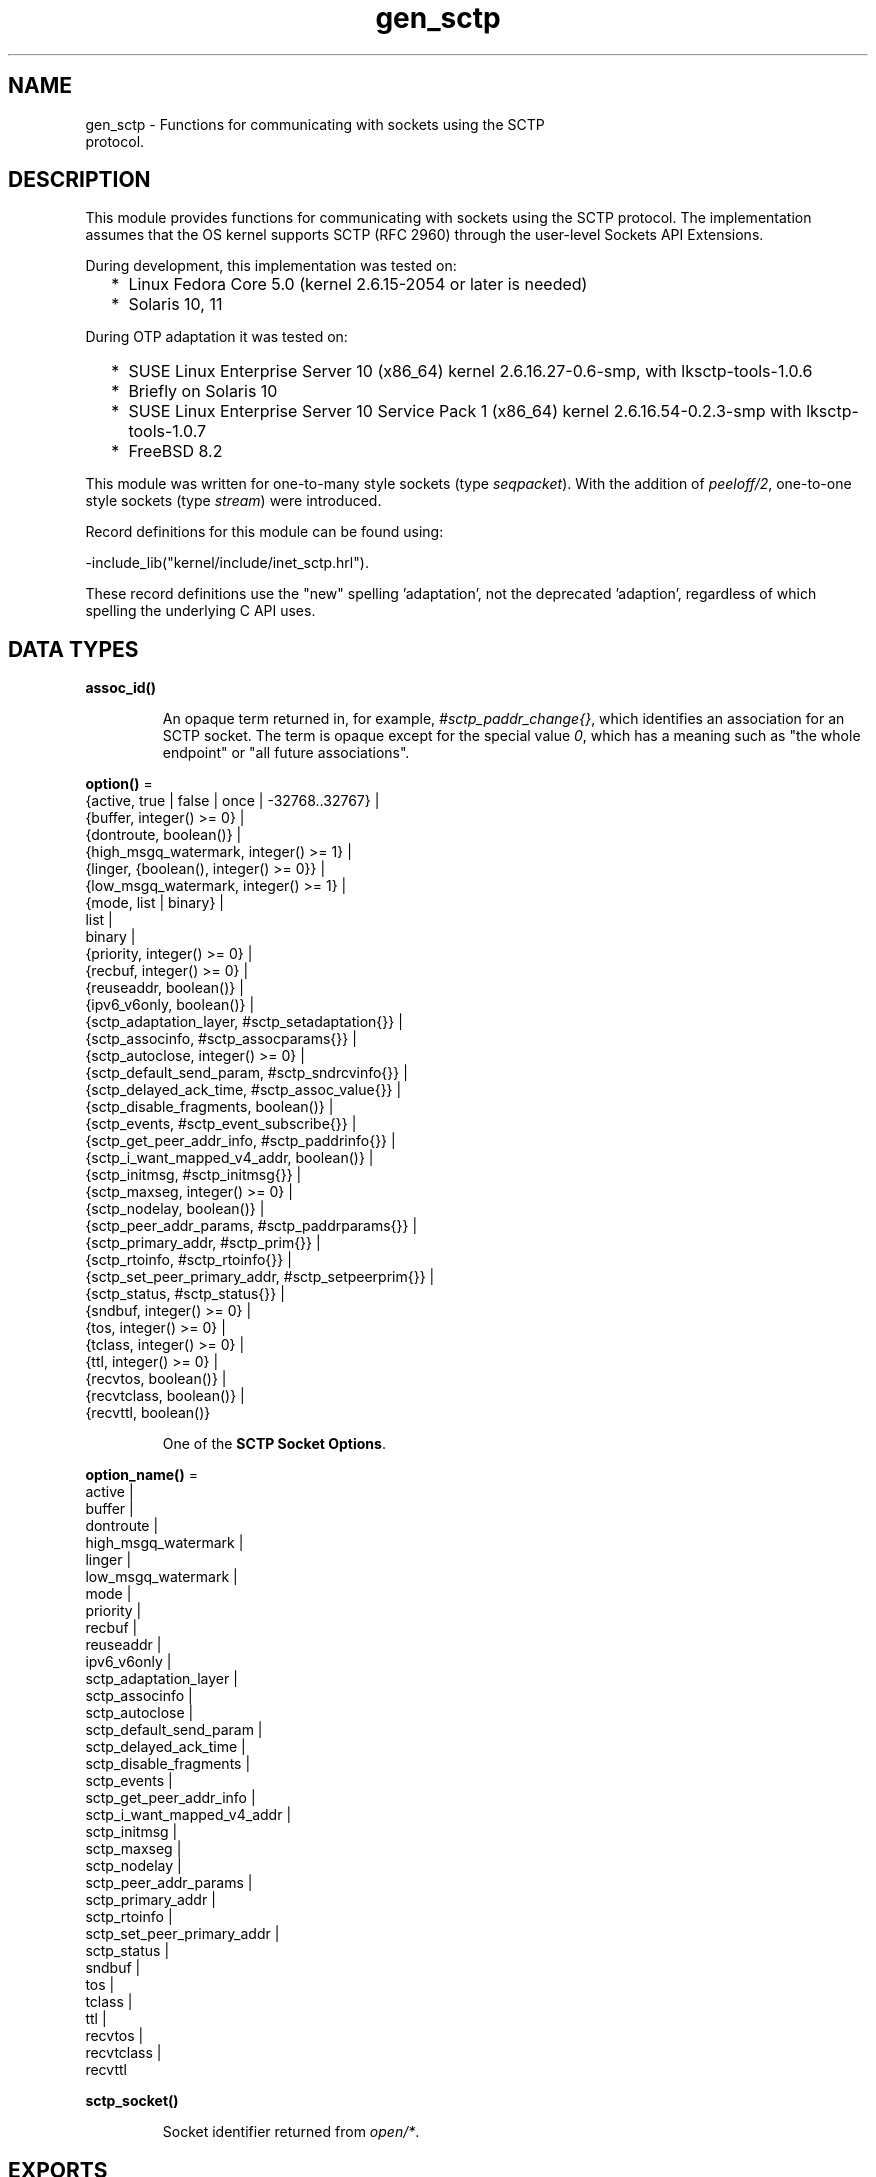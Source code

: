 .TH gen_sctp 3 "kernel 6.1" "Ericsson AB" "Erlang Module Definition"
.SH NAME
gen_sctp \- Functions for communicating with sockets using the SCTP
    protocol.
.SH DESCRIPTION
.LP
This module provides functions for communicating with sockets using the SCTP protocol\&. The implementation assumes that the OS kernel supports SCTP (RFC 2960) through the user-level Sockets API Extensions\&.
.LP
During development, this implementation was tested on:
.RS 2
.TP 2
*
Linux Fedora Core 5\&.0 (kernel 2\&.6\&.15-2054 or later is needed)
.LP
.TP 2
*
Solaris 10, 11
.LP
.RE

.LP
During OTP adaptation it was tested on:
.RS 2
.TP 2
*
SUSE Linux Enterprise Server 10 (x86_64) kernel 2\&.6\&.16\&.27-0\&.6-smp, with lksctp-tools-1\&.0\&.6
.LP
.TP 2
*
Briefly on Solaris 10
.LP
.TP 2
*
SUSE Linux Enterprise Server 10 Service Pack 1 (x86_64) kernel 2\&.6\&.16\&.54-0\&.2\&.3-smp with lksctp-tools-1\&.0\&.7
.LP
.TP 2
*
FreeBSD 8\&.2
.LP
.RE

.LP
This module was written for one-to-many style sockets (type \fIseqpacket\fR\&)\&. With the addition of \fB\fIpeeloff/2\fR\&\fR\&, one-to-one style sockets (type \fIstream\fR\&) were introduced\&.
.LP
Record definitions for this module can be found using:
.LP
.nf

-include_lib("kernel/include/inet_sctp.hrl").
.fi
.LP
These record definitions use the "new" spelling \&'adaptation\&', not the deprecated \&'adaption\&', regardless of which spelling the underlying C API uses\&.
.SH DATA TYPES
.nf

.B
assoc_id()
.br
.fi
.RS
.LP
An opaque term returned in, for example, \fI#sctp_paddr_change{}\fR\&, which identifies an association for an SCTP socket\&. The term is opaque except for the special value \fI0\fR\&, which has a meaning such as "the whole endpoint" or "all future associations"\&.
.RE
.nf

\fBoption()\fR\& = 
.br
    {active, true | false | once | -32768\&.\&.32767} |
.br
    {buffer, integer() >= 0} |
.br
    {dontroute, boolean()} |
.br
    {high_msgq_watermark, integer() >= 1} |
.br
    {linger, {boolean(), integer() >= 0}} |
.br
    {low_msgq_watermark, integer() >= 1} |
.br
    {mode, list | binary} |
.br
    list |
.br
    binary |
.br
    {priority, integer() >= 0} |
.br
    {recbuf, integer() >= 0} |
.br
    {reuseaddr, boolean()} |
.br
    {ipv6_v6only, boolean()} |
.br
    {sctp_adaptation_layer, #sctp_setadaptation{}} |
.br
    {sctp_associnfo, #sctp_assocparams{}} |
.br
    {sctp_autoclose, integer() >= 0} |
.br
    {sctp_default_send_param, #sctp_sndrcvinfo{}} |
.br
    {sctp_delayed_ack_time, #sctp_assoc_value{}} |
.br
    {sctp_disable_fragments, boolean()} |
.br
    {sctp_events, #sctp_event_subscribe{}} |
.br
    {sctp_get_peer_addr_info, #sctp_paddrinfo{}} |
.br
    {sctp_i_want_mapped_v4_addr, boolean()} |
.br
    {sctp_initmsg, #sctp_initmsg{}} |
.br
    {sctp_maxseg, integer() >= 0} |
.br
    {sctp_nodelay, boolean()} |
.br
    {sctp_peer_addr_params, #sctp_paddrparams{}} |
.br
    {sctp_primary_addr, #sctp_prim{}} |
.br
    {sctp_rtoinfo, #sctp_rtoinfo{}} |
.br
    {sctp_set_peer_primary_addr, #sctp_setpeerprim{}} |
.br
    {sctp_status, #sctp_status{}} |
.br
    {sndbuf, integer() >= 0} |
.br
    {tos, integer() >= 0} |
.br
    {tclass, integer() >= 0} |
.br
    {ttl, integer() >= 0} |
.br
    {recvtos, boolean()} |
.br
    {recvtclass, boolean()} |
.br
    {recvttl, boolean()}
.br
.fi
.RS
.LP
One of the \fBSCTP Socket Options\fR\&\&.
.RE
.nf

\fBoption_name()\fR\& = 
.br
    active |
.br
    buffer |
.br
    dontroute |
.br
    high_msgq_watermark |
.br
    linger |
.br
    low_msgq_watermark |
.br
    mode |
.br
    priority |
.br
    recbuf |
.br
    reuseaddr |
.br
    ipv6_v6only |
.br
    sctp_adaptation_layer |
.br
    sctp_associnfo |
.br
    sctp_autoclose |
.br
    sctp_default_send_param |
.br
    sctp_delayed_ack_time |
.br
    sctp_disable_fragments |
.br
    sctp_events |
.br
    sctp_get_peer_addr_info |
.br
    sctp_i_want_mapped_v4_addr |
.br
    sctp_initmsg |
.br
    sctp_maxseg |
.br
    sctp_nodelay |
.br
    sctp_peer_addr_params |
.br
    sctp_primary_addr |
.br
    sctp_rtoinfo |
.br
    sctp_set_peer_primary_addr |
.br
    sctp_status |
.br
    sndbuf |
.br
    tos |
.br
    tclass |
.br
    ttl |
.br
    recvtos |
.br
    recvtclass |
.br
    recvttl
.br
.fi
.nf

.B
sctp_socket()
.br
.fi
.RS
.LP
Socket identifier returned from \fB\fIopen/*\fR\&\fR\&\&.
.RE
.SH EXPORTS
.LP
.nf

.B
abort(Socket, Assoc) -> ok | {error, inet:posix()}
.br
.fi
.br
.RS
.LP
Types:

.RS 3
Socket = \fBsctp_socket()\fR\&
.br
Assoc = #sctp_assoc_change{}
.br
.RE
.RE
.RS
.LP
Abnormally terminates the association specified by \fIAssoc\fR\&, without flushing of unsent data\&. The socket itself remains open\&. Other associations opened on this socket are still valid, and the socket can be used in new associations\&.
.RE
.LP
.nf

.B
close(Socket) -> ok | {error, inet:posix()}
.br
.fi
.br
.RS
.LP
Types:

.RS 3
Socket = \fBsctp_socket()\fR\&
.br
.RE
.RE
.RS
.LP
Closes the socket and all associations on it\&. The unsent data is flushed as in \fB\fIeof/2\fR\&\fR\&\&. The \fIclose/1\fR\& call is blocking or otherwise depending of the value of the \fB\fIlinger\fR\&\fR\& socket \fBoption\fR\&\&. If \fIclose\fR\& does not linger or linger time-out expires, the call returns and the data is flushed in the background\&.
.RE
.LP
.nf

.B
connect(Socket, Addr, Port, Opts) ->
.B
           {ok, Assoc} | {error, inet:posix()}
.br
.fi
.br
.RS
.LP
Types:

.RS 3
Socket = \fBsctp_socket()\fR\&
.br
Addr = \fBinet:ip_address()\fR\& | \fBinet:hostname()\fR\&
.br
Port = \fBinet:port_number()\fR\&
.br
Opts = [Opt :: \fBoption()\fR\&]
.br
Assoc = #sctp_assoc_change{}
.br
.RE
.RE
.RS
.LP
Same as \fIconnect(Socket, Addr, Port, Opts, infinity)\fR\&\&.
.RE
.LP
.nf

.B
connect(Socket, Addr, Port, Opts, Timeout) ->
.B
           {ok, Assoc} | {error, inet:posix()}
.br
.fi
.br
.RS
.LP
Types:

.RS 3
Socket = \fBsctp_socket()\fR\&
.br
Addr = \fBinet:ip_address()\fR\& | \fBinet:hostname()\fR\&
.br
Port = \fBinet:port_number()\fR\&
.br
Opts = [Opt :: \fBoption()\fR\&]
.br
Timeout = timeout()
.br
Assoc = #sctp_assoc_change{}
.br
.RE
.RE
.RS
.LP
Establishes a new association for socket \fISocket\fR\&, with the peer (SCTP server socket) specified by \fIAddr\fR\& and \fIPort\fR\&\&. \fITimeout\fR\&, is expressed in milliseconds\&. A socket can be associated with multiple peers\&.
.LP

.RS -4
.B
Warning:
.RE
Using a value of \fITimeout\fR\& less than the maximum time taken by the OS to establish an association (around 4\&.5 minutes if the default values from RFC 4960 are used), can result in inconsistent or incorrect return values\&. This is especially relevant for associations sharing the same \fISocket\fR\& (that is, source address and port), as the controlling process blocks until \fIconnect/*\fR\& returns\&. \fB\fIconnect_init/*\fR\&\fR\& provides an alternative without this limitation\&.

.LP
The result of \fIconnect/*\fR\& is an \fI#sctp_assoc_change{}\fR\& event that contains, in particular, the new \fBAssociation ID\fR\&:
.LP
.nf

#sctp_assoc_change{
      state             = atom(),
      error             = atom(),
      outbound_streams  = integer(),
      inbound_streams   = integer(),
      assoc_id          = assoc_id()
}
.fi
.LP
The number of outbound and inbound streams can be set by giving an \fIsctp_initmsg\fR\& option to \fIconnect\fR\& as in:
.LP
.nf

connect(Socket, Ip, Port>,
      [{sctp_initmsg,#sctp_initmsg{num_ostreams=OutStreams,
                                   max_instreams=MaxInStreams}}])
.fi
.LP
All options \fIOpt\fR\& are set on the socket before the association is attempted\&. If an option record has undefined field values, the options record is first read from the socket for those values\&. In effect, \fIOpt\fR\& option records only define field values to change before connecting\&.
.LP
The returned \fIoutbound_streams\fR\& and \fIinbound_streams\fR\& are the stream numbers on the socket\&. These can be different from the requested values (\fIOutStreams\fR\& and \fIMaxInStreams\fR\&, respectively) if the peer requires lower values\&.
.LP
\fIstate\fR\& can have the following values:
.RS 2
.TP 2
.B
\fIcomm_up\fR\&:
Association is successfully established\&. This indicates a successful completion of \fIconnect\fR\&\&.
.TP 2
.B
\fIcant_assoc\fR\&:
The association cannot be established (\fIconnect/*\fR\& failure)\&.
.RE
.LP
Other states do not normally occur in the output from \fIconnect/*\fR\&\&. Rather, they can occur in \fI#sctp_assoc_change{}\fR\& events received instead of data in \fB\fIrecv/*\fR\&\fR\& calls\&. All of them indicate losing the association because of various error conditions, and are listed here for the sake of completeness:
.RS 2
.TP 2
.B
\fIcomm_lost\fR\&:

.TP 2
.B
\fIrestart\fR\&:

.TP 2
.B
\fIshutdown_comp\fR\&:

.RE
.LP
Field \fIerror\fR\& can provide more detailed diagnostics\&.
.RE
.LP
.nf

.B
connect_init(Socket, Addr, Port, Opts) ->
.B
                ok | {error, inet:posix()}
.br
.fi
.br
.RS
.LP
Types:

.RS 3
Socket = \fBsctp_socket()\fR\&
.br
Addr = \fBinet:ip_address()\fR\& | \fBinet:hostname()\fR\&
.br
Port = \fBinet:port_number()\fR\&
.br
Opts = [\fBoption()\fR\&]
.br
.RE
.RE
.RS
.LP
Same as \fIconnect_init(Socket, Addr, Port, Opts, infinity)\fR\&\&.
.RE
.LP
.nf

.B
connect_init(Socket, Addr, Port, Opts, Timeout) ->
.B
                ok | {error, inet:posix()}
.br
.fi
.br
.RS
.LP
Types:

.RS 3
Socket = \fBsctp_socket()\fR\&
.br
Addr = \fBinet:ip_address()\fR\& | \fBinet:hostname()\fR\&
.br
Port = \fBinet:port_number()\fR\&
.br
Opts = [\fBoption()\fR\&]
.br
Timeout = timeout()
.br
.RE
.RE
.RS
.LP
Initiates a new association for socket \fISocket\fR\&, with the peer (SCTP server socket) specified by \fIAddr\fR\& and \fIPort\fR\&\&.
.LP
The fundamental difference between this API and \fIconnect/*\fR\& is that the return value is that of the underlying OS \fIconnect(2)\fR\& system call\&. If \fIok\fR\& is returned, the result of the association establishment is received by the calling process as an \fB\fI#sctp_assoc_change{}\fR\&\fR\& event\&. The calling process must be prepared to receive this, or poll for it using \fB\fIrecv/*\fR\&\fR\&, depending on the value of the active option\&.
.LP
The parameters are as described in \fB\fIconnect/*\fR\&\fR\&, except the \fITimeout\fR\& value\&.
.LP
The timer associated with \fITimeout\fR\& only supervises IP resolution of \fIAddr\fR\&\&.
.RE
.LP
.nf

.B
controlling_process(Socket, Pid) -> ok | {error, Reason}
.br
.fi
.br
.RS
.LP
Types:

.RS 3
Socket = \fBsctp_socket()\fR\&
.br
Pid = pid()
.br
Reason = closed | not_owner | badarg | \fBinet:posix()\fR\&
.br
.RE
.RE
.RS
.LP
Assigns a new controlling process \fIPid\fR\& to \fISocket\fR\&\&. Same implementation as \fB\fIgen_udp:controlling_process/2\fR\&\fR\&\&.
.RE
.LP
.nf

.B
eof(Socket, Assoc) -> ok | {error, Reason}
.br
.fi
.br
.RS
.LP
Types:

.RS 3
Socket = \fBsctp_socket()\fR\&
.br
Assoc = #sctp_assoc_change{}
.br
Reason = term()
.br
.RE
.RE
.RS
.LP
Gracefully terminates the association specified by \fIAssoc\fR\&, with flushing of all unsent data\&. The socket itself remains open\&. Other associations opened on this socket are still valid\&. The socket can be used in new associations\&.
.RE
.LP
.nf

.B
error_string(ErrorNumber) -> ok | string() | unknown_error
.br
.fi
.br
.RS
.LP
Types:

.RS 3
ErrorNumber = integer()
.br
.RE
.RE
.RS
.LP
Translates an SCTP error number from, for example, \fI#sctp_remote_error{}\fR\& or \fI#sctp_send_failed{}\fR\& into an explanatory string, or one of the atoms \fIok\fR\& for no error or \fIundefined\fR\& for an unrecognized error\&.
.RE
.LP
.nf

.B
listen(Socket, IsServer) -> ok | {error, Reason}
.br
.fi
.br
.nf

.B
listen(Socket, Backlog) -> ok | {error, Reason}
.br
.fi
.br
.RS
.LP
Types:

.RS 3
Socket = \fBsctp_socket()\fR\&
.br
Backlog = integer()
.br
Reason = term()
.br
.RE
.RE
.RS
.LP
Sets up a socket to listen on the IP address and port number it is bound to\&.
.LP
For type \fIseqpacket\fR\&, sockets (the default) \fIIsServer\fR\& must be \fItrue\fR\& or \fIfalse\fR\&\&. In contrast to TCP, there is no listening queue length in SCTP\&. If \fIIsServer\fR\& is \fItrue\fR\&, the socket accepts new associations, that is, it becomes an SCTP server socket\&.
.LP
For type \fIstream\fR\&, sockets Backlog define the backlog queue length just like in TCP\&.
.RE
.LP
.nf

.B
open() -> {ok, Socket} | {error, inet:posix()}
.br
.fi
.br
.nf

.B
open(Port) -> {ok, Socket} | {error, inet:posix()}
.br
.fi
.br
.nf

.B
open(Opts) -> {ok, Socket} | {error, inet:posix()}
.br
.fi
.br
.nf

.B
open(Port, Opts) -> {ok, Socket} | {error, inet:posix()}
.br
.fi
.br
.RS
.LP
Types:

.RS 3
Opts = [Opt]
.br
Opt = 
.br
    {ip, IP} |
.br
    {ifaddr, IP} |
.br
    \fBinet:address_family()\fR\& |
.br
    {port, Port} |
.br
    {type, SockType} |
.br
    \fBoption()\fR\&
.br
IP = \fBinet:ip_address()\fR\& | any | loopback
.br
Port = \fBinet:port_number()\fR\&
.br
SockType = seqpacket | stream
.br
Socket = \fBsctp_socket()\fR\&
.br
.RE
.RE
.RS
.LP
Creates an SCTP socket and binds it to the local addresses specified by all \fI{ip,IP}\fR\& (or synonymously \fI{ifaddr,IP}\fR\&) options (this feature is called SCTP multi-homing)\&. The default \fIIP\fR\& and \fIPort\fR\& are \fIany\fR\& and \fI0\fR\&, meaning bind to all local addresses on any free port\&.
.LP
Other options:
.RS 2
.TP 2
.B
\fIinet6\fR\&:
Sets up the socket for IPv6\&.
.TP 2
.B
\fIinet\fR\&:
Sets up the socket for IPv4\&. This is the default\&.
.RE
.LP
A default set of socket \fBoptions\fR\& is used\&. In particular, the socket is opened in \fBbinary\fR\& and \fBpassive\fR\& mode, with SockType \fIseqpacket\fR\&, and with reasonably large \fBkernel\fR\& and driver \fBbuffers\fR\&\&.
.LP
If the socket is in \fBpassive\fR\& mode data can be received through the \fB\fIrecv/1,2\fR\&\fR\& calls\&.
.LP
If the socket is in \fBactive\fR\& mode data received data is delivered to the controlling process as messages:
.LP
.nf

{sctp, Socket, FromIP, FromPort, {AncData, Data}}
	
.fi
.LP
See \fB\fIrecv/1,2\fR\&\fR\& for a description of the message fields\&.
.LP

.RS -4
.B
Note:
.RE
This message format unfortunately differs slightly from the \fB\fIgen_udp\fR\&\fR\& message format with ancillary data, and from the \fB\fIrecv/1,2\fR\&\fR\& return tuple format\&.

.RE
.LP
.nf

.B
peeloff(Socket, Assoc) -> {ok, NewSocket} | {error, Reason}
.br
.fi
.br
.RS
.LP
Types:

.RS 3
Socket = \fBsctp_socket()\fR\&
.br
Assoc = #sctp_assoc_change{} | \fBassoc_id()\fR\&
.br
NewSocket = \fBsctp_socket()\fR\&
.br
Reason = term()
.br
.RE
.RE
.RS
.LP
Branches off an existing association \fIAssoc\fR\& in a socket \fISocket\fR\& of type \fIseqpacket\fR\& (one-to-many style) into a new socket \fINewSocket\fR\& of type \fIstream\fR\& (one-to-one style)\&.
.LP
The existing association argument \fIAssoc\fR\& can be either a \fB\fI#sctp_assoc_change{}\fR\&\fR\& record as returned from, for example, \fB\fIrecv/*\fR\&\fR\&, \fB\fIconnect/*\fR\&\fR\&, or from a listening socket in active mode\&. It can also be just the field \fIassoc_id\fR\& integer from such a record\&.
.RE
.LP
.nf

.B
recv(Socket) ->
.B
        {ok, {FromIP, FromPort, AncData, Data}} | {error, Reason}
.br
.fi
.br
.nf

.B
recv(Socket, Timeout) ->
.B
        {ok, {FromIP, FromPort, AncData, Data}} | {error, Reason}
.br
.fi
.br
.RS
.LP
Types:

.RS 3
Socket = \fBsctp_socket()\fR\&
.br
Timeout = timeout()
.br
FromIP = \fBinet:ip_address()\fR\&
.br
FromPort = \fBinet:port_number()\fR\&
.br
AncData = [#sctp_sndrcvinfo{} | \fBinet:ancillary_data()\fR\&]
.br
Data = 
.br
    binary() |
.br
    string() |
.br
    #sctp_sndrcvinfo{} |
.br
    #sctp_assoc_change{} |
.br
    #sctp_paddr_change{} |
.br
    #sctp_adaptation_event{}
.br
Reason = 
.br
    \fBinet:posix()\fR\& |
.br
    #sctp_send_failed{} |
.br
    #sctp_paddr_change{} |
.br
    #sctp_pdapi_event{} |
.br
    #sctp_remote_error{} |
.br
    #sctp_shutdown_event{}
.br
.RE
.RE
.RS
.LP
Receives the \fIData\fR\& message from any association of the socket\&. If the receive times out, \fI{error,timeout}\fR\& is returned\&. The default time-out is \fIinfinity\fR\&\&. \fIFromIP\fR\& and \fIFromPort\fR\& indicate the address of the sender\&.
.LP
\fIAncData\fR\& is a list of ancillary data items that can be received along with the main \fIData\fR\&\&. This list can be empty, or contain a single \fB\fI#sctp_sndrcvinfo{}\fR\&\fR\& record if receiving of such ancillary data is enabled (see option \fB\fIsctp_events\fR\&\fR\&)\&. It is enabled by default, as such ancillary data provides an easy way of determining the association and stream over which the message is received\&. (An alternative way is to get the association ID from \fIFromIP\fR\& and \fIFromPort\fR\& using socket option \fB\fIsctp_get_peer_addr_info\fR\&\fR\&, but this does still not produce the stream number)\&.
.LP
\fIAncData\fR\& may also contain \fB ancillary data \fR\& from the socket \fBoptions\fR\& \fB\fIrecvtos\fR\&\fR\&, \fB\fIrecvtclass\fR\&\fR\& or \fB\fIrecvttl\fR\&\fR\&, if that is supported by the platform for the socket\&.
.LP
The \fIData\fR\& received can be a \fIbinary()\fR\& or a \fIlist()\fR\& of bytes (integers in the range 0 through 255) depending on the socket mode, or an SCTP event\&.
.LP
Possible SCTP events:
.RS 2
.TP 2
*
\fB\fI#sctp_sndrcvinfo{}\fR\&\fR\&
.LP
.TP 2
*
\fB\fI#sctp_assoc_change{}\fR\&\fR\&
.LP
.TP 2
*

.LP
.nf

#sctp_paddr_change{
      addr      = {ip_address(),port()},
      state     = atom(),
      error     = integer(),
      assoc_id  = assoc_id()
}
.fi
.RS 2
.LP
Indicates change of the status of the IP address of the peer specified by \fIaddr\fR\& within association \fIassoc_id\fR\&\&. Possible values of \fIstate\fR\& (mostly self-explanatory) include:
.RE
.RS 2
.TP 2
.B
\fIaddr_unreachable\fR\&:

.TP 2
.B
\fIaddr_available\fR\&:

.TP 2
.B
\fIaddr_removed\fR\&:

.TP 2
.B
\fIaddr_added\fR\&:

.TP 2
.B
\fIaddr_made_prim\fR\&:

.TP 2
.B
\fIaddr_confirmed\fR\&:

.RE
.RS 2
.LP
In case of an error (for example, \fIaddr_unreachable\fR\&), field \fIerror\fR\& provides more diagnostics\&. In such cases, event \fI#sctp_paddr_change{}\fR\& is automatically converted into an \fIerror\fR\& term returned by \fB\fIrecv\fR\&\fR\&\&. The \fIerror\fR\& field value can be converted into a string using \fB\fIerror_string/1\fR\&\fR\&\&.
.RE
.LP
.TP 2
*

.LP
.nf

#sctp_send_failed{
      flags     = true | false,
      error     = integer(),
      info      = #sctp_sndrcvinfo{},
      assoc_id  = assoc_id()
      data      = binary()
}
.fi
.RS 2
.LP
The sender can receive this event if a send operation fails\&.
.RE
.RS 2
.TP 2
.B
\fIflags\fR\&:
A Boolean specifying if the data has been transmitted over the wire\&.
.TP 2
.B
\fIerror\fR\&:
Provides extended diagnostics, use \fB\fIerror_string/1\fR\&\&.\fR\&
.TP 2
.B
\fIinfo\fR\&:
The original \fB\fI#sctp_sndrcvinfo{}\fR\&\fR\& record used in the failed \fB\fIsend/*\fR\&\&.\fR\&
.TP 2
.B
\fIdata\fR\&:
The whole original data chunk attempted to be sent\&.
.RE
.RS 2
.LP
In the current implementation of the Erlang/SCTP binding, this event is internally converted into an \fIerror\fR\& term returned by \fB\fIrecv/*\fR\&\fR\&\&.
.RE
.LP
.TP 2
*

.LP
.nf

#sctp_adaptation_event{
      adaptation_ind = integer(),
      assoc_id       = assoc_id()
}
.fi
.RS 2
.LP
Delivered when a peer sends an adaptation layer indication parameter (configured through option \fB\fIsctp_adaptation_layer\fR\&\fR\&)\&. Notice that with the current implementation of the Erlang/SCTP binding, this event is disabled by default\&.
.RE
.LP
.TP 2
*

.LP
.nf

#sctp_pdapi_event{
      indication = sctp_partial_delivery_aborted,
      assoc_id   = assoc_id()
}
.fi
.RS 2
.LP
A partial delivery failure\&. In the current implementation of the Erlang/SCTP binding, this event is internally converted into an \fIerror\fR\& term returned by \fB\fIrecv/*\fR\&\fR\&\&.
.RE
.LP
.RE

.RE
.LP
.nf

.B
send(Socket, SndRcvInfo, Data) -> ok | {error, Reason}
.br
.fi
.br
.RS
.LP
Types:

.RS 3
Socket = \fBsctp_socket()\fR\&
.br
SndRcvInfo = #sctp_sndrcvinfo{}
.br
Data = binary() | iolist()
.br
Reason = term()
.br
.RE
.RE
.RS
.LP
Sends the \fIData\fR\& message with all sending parameters from a \fB\fI#sctp_sndrcvinfo{}\fR\&\fR\& record\&. This way, the user can specify the PPID (passed to the remote end) and context (passed to the local SCTP layer), which can be used, for example, for error identification\&. However, such a fine level of user control is rarely required\&. The function \fIsend/4\fR\& is sufficient for most applications\&.
.RE
.LP
.nf

.B
send(Socket, Assoc, Stream, Data) -> ok | {error, Reason}
.br
.fi
.br
.RS
.LP
Types:

.RS 3
Socket = \fBsctp_socket()\fR\&
.br
Assoc = #sctp_assoc_change{} | \fBassoc_id()\fR\&
.br
Stream = integer()
.br
Data = binary() | iolist()
.br
Reason = term()
.br
.RE
.RE
.RS
.LP
Sends a \fIData\fR\& message over an existing association and specified stream\&.
.RE
.SH "SCTP SOCKET OPTIONS"

.LP
The set of admissible SCTP socket options is by construction orthogonal to the sets of TCP, UDP, and generic \fIinet\fR\& options\&. Only options listed here are allowed for SCTP sockets\&. Options can be set on the socket using \fB\fIopen/1,2\fR\&\fR\& or \fB\fIinet:setopts/2\fR\&\fR\&, retrieved using \fB\fIinet:getopts/2\fR\&\fR\&\&. Options can be changed when calling \fB\fIconnect/4,5\fR\&\fR\&\&.
.RS 2
.TP 2
.B
\fI{mode, list|binary}\fR\& or just \fIlist\fR\& or \fIbinary\fR\&:
Determines the type of data returned from \fB\fIrecv/1,2\fR\&\fR\&\&.
.TP 2
.B
\fI{active, true|false|once|N}\fR\&:

.RS 2
.TP 2
*
If \fIfalse\fR\& (passive mode, the default), the caller must do an explicit \fB\fIrecv\fR\&\fR\& call to retrieve the available data from the socket\&.
.LP
.TP 2
*
If \fItrue|once|N\fR\& (active modes) received data or events are sent to the owning process\&. See \fB\fIopen/0\&.\&.2\fR\&\fR\& for the message format\&.
.LP
.TP 2
*
If \fItrue\fR\& (full active mode) there is no flow control\&.
.LP

.RS -4
.B
Note:
.RE
Note that this can cause the message queue to overflow causing for example the virtual machine to run out of memory and crash\&.

.LP
.TP 2
*
If \fIonce\fR\&, only one message is automatically placed in the message queue, and after that the mode is automatically reset to passive\&. This provides flow control and the possibility for the receiver to listen for its incoming SCTP data interleaved with other inter-process messages\&.
.LP
.TP 2
*
If \fIactive\fR\& is specified as an integer \fIN\fR\& in the range -32768 to 32767 (inclusive), that number is added to the socket\&'s counting of data messages to be delivered to the controlling process\&. If the result of the addition is negative, the count is set to \fI0\fR\&\&. Once the count reaches \fI0\fR\&, either through the delivery of messages or by being explicitly set with \fB\fIinet:setopts/2\fR\&\fR\&, the socket mode is automatically reset to passive (\fI{active, false}\fR\&)\&. When a socket in this active mode transitions to passive mode, the message \fI{sctp_passive, Socket}\fR\& is sent to the controlling process to notify it that if it wants to receive more data messages from the socket, it must call \fB\fIinet:setopts/2\fR\&\fR\& to set the socket back into an active mode\&.
.LP
.RE

.TP 2
.B
\fI{tos, integer()}\fR\&:
Sets the Type-Of-Service field on the IP datagrams that are sent, to the specified value\&. This effectively determines a prioritization policy for the outbound packets\&. The acceptable values are system-dependent\&.
.TP 2
.B
\fI{priority, integer()}\fR\&:
A protocol-independent equivalent of \fItos\fR\& above\&. Setting priority implies setting \fItos\fR\& as well\&.
.TP 2
.B
\fI{dontroute, true|false}\fR\&:
Defaults to \fIfalse\fR\&\&. If \fItrue\fR\&, the kernel does not send packets through any gateway, only sends them to directly connected hosts\&.
.TP 2
.B
\fI{reuseaddr, true|false}\fR\&:
Defaults to \fIfalse\fR\&\&. If true, the local binding address \fI{IP,Port}\fR\& of the socket can be reused immediately\&. No waiting in state \fICLOSE_WAIT\fR\& is performed (can be required for high-throughput servers)\&.
.TP 2
.B
\fI{sndbuf, integer()}\fR\&:
The size, in bytes, of the OS kernel send buffer for this socket\&. Sending errors would occur for datagrams larger than \fIval(sndbuf)\fR\&\&. Setting this option also adjusts the size of the driver buffer (see \fIbuffer\fR\& above)\&.
.TP 2
.B
\fI{recbuf, integer()}\fR\&:
The size, in bytes, of the OS kernel receive buffer for this socket\&. Sending errors would occur for datagrams larger than \fIval(recbuf)\fR\&\&. Setting this option also adjusts the size of the driver buffer (see \fIbuffer\fR\& above)\&.
.TP 2
.B
\fI{sctp_module, module()}\fR\&:
Overrides which callback module is used\&. Defaults to \fIinet_sctp\fR\& for IPv4 and \fIinet6_sctp\fR\& for IPv6\&.
.TP 2
.B
\fI{sctp_rtoinfo, #sctp_rtoinfo{}}\fR\&:

.LP
.nf

#sctp_rtoinfo{
      assoc_id = assoc_id(),
      initial  = integer(),
      max      = integer(),
      min      = integer()
}
.fi
.RS 2
.LP
Determines retransmission time-out parameters, in milliseconds, for the association(s) specified by \fIassoc_id\fR\&\&.
.RE
.RS 2
.LP
\fIassoc_id = 0\fR\& (default) indicates the whole endpoint\&. See RFC 2960 and Sockets API Extensions for SCTP for the exact semantics of the field values\&.
.RE
.TP 2
.B
\fI{sctp_associnfo, #sctp_assocparams{}}\fR\&:

.LP
.nf

#sctp_assocparams{
      assoc_id                 = assoc_id(),
      asocmaxrxt               = integer(),
      number_peer_destinations = integer(),
      peer_rwnd                = integer(),
      local_rwnd               = integer(),
      cookie_life              = integer()
}
.fi
.RS 2
.LP
Determines association parameters for the association(s) specified by \fIassoc_id\fR\&\&.
.RE
.RS 2
.LP
\fIassoc_id = 0\fR\& (default) indicates the whole endpoint\&. See Sockets API Extensions for SCTP for the discussion of their semantics\&. Rarely used\&.
.RE
.TP 2
.B
\fI{sctp_initmsg, #sctp_initmsg{}}\fR\&:

.LP
.nf

#sctp_initmsg{
     num_ostreams   = integer(),
     max_instreams  = integer(),
     max_attempts   = integer(),
     max_init_timeo = integer()
}
.fi
.RS 2
.LP
Determines the default parameters that this socket tries to negotiate with its peer while establishing an association with it\&. Is to be set after \fB\fIopen/*\fR\&\fR\& but before the first \fB\fIconnect/*\fR\&\fR\&\&. \fI#sctp_initmsg{}\fR\& can also be used as ancillary data with the first call of \fB\fIsend/*\fR\&\fR\& to a new peer (when a new association is created)\&.
.RE
.RS 2
.TP 2
.B
\fInum_ostreams\fR\&:
Number of outbound streams
.TP 2
.B
\fImax_instreams\fR\&:
Maximum number of inbound streams
.TP 2
.B
\fImax_attempts\fR\&:
Maximum retransmissions while establishing an association
.TP 2
.B
\fImax_init_timeo\fR\&:
Time-out, in milliseconds, for establishing an association
.RE
.TP 2
.B
\fI{sctp_autoclose, integer() >= 0}\fR\&:
Determines the time, in seconds, after which an idle association is automatically closed\&. \fI0\fR\& means that the association is never automatically closed\&.
.TP 2
.B
\fI{sctp_nodelay, true|false}\fR\&:
Turns on|off the Nagle algorithm for merging small packets into larger ones\&. This improves throughput at the expense of latency\&.
.TP 2
.B
\fI{sctp_disable_fragments, true|false}\fR\&:
If \fItrue\fR\&, induces an error on an attempt to send a message larger than the current PMTU size (which would require fragmentation/reassembling)\&. Notice that message fragmentation does not affect the logical atomicity of its delivery; this option is provided for performance reasons only\&.
.TP 2
.B
\fI{sctp_i_want_mapped_v4_addr, true|false}\fR\&:
Turns on|off automatic mapping of IPv4 addresses into IPv6 ones (if the socket address family is \fIAF_INET6\fR\&)\&.
.TP 2
.B
\fI{sctp_maxseg, integer()}\fR\&:
Determines the maximum chunk size if message fragmentation is used\&. If \fI0\fR\&, the chunk size is limited by the Path MTU only\&.
.TP 2
.B
\fI{sctp_primary_addr, #sctp_prim{}}\fR\&:

.LP
.nf

#sctp_prim{
      assoc_id = assoc_id(),
      addr     = {IP, Port}
}
 IP = ip_address()
 Port = port_number()
.fi
.RS 2
.LP
For the association specified by \fIassoc_id\fR\&, \fI{IP,Port}\fR\& must be one of the peer addresses\&. This option determines that the specified address is treated by the local SCTP stack as the primary address of the peer\&.
.RE
.TP 2
.B
\fI{sctp_set_peer_primary_addr, #sctp_setpeerprim{}}\fR\&:

.LP
.nf

#sctp_setpeerprim{
      assoc_id = assoc_id(),
      addr     = {IP, Port}
}
 IP = ip_address()
 Port = port_number()
.fi
.RS 2
.LP
When set, informs the peer to use \fI{IP, Port}\fR\& as the primary address of the local endpoint for the association specified by \fIassoc_id\fR\&\&.
.RE
.TP 2
.B
\fI{sctp_adaptation_layer, #sctp_setadaptation{}}\fR\&:

.LP
.nf

#sctp_setadaptation{
      adaptation_ind = integer()
}
.fi
.RS 2
.LP
When set, requests that the local endpoint uses the value specified by \fIadaptation_ind\fR\& as the Adaptation Indication parameter for establishing new associations\&. For details, see RFC 2960 and Sockets API Extenstions for SCTP\&.
.RE
.TP 2
.B
\fI{sctp_peer_addr_params, #sctp_paddrparams{}}\fR\&:

.LP
.nf

#sctp_paddrparams{
      assoc_id   = assoc_id(),
      address    = {IP, Port},
      hbinterval = integer(),
      pathmaxrxt = integer(),
      pathmtu    = integer(),
      sackdelay  = integer(),
      flags      = list()
}
IP = ip_address()
Port = port_number()
.fi
.RS 2
.LP
Determines various per-address parameters for the association specified by \fIassoc_id\fR\& and the peer address \fIaddress\fR\& (the SCTP protocol supports multi-homing, so more than one address can correspond to a specified association)\&.
.RE
.RS 2
.TP 2
.B
\fIhbinterval\fR\&:
Heartbeat interval, in milliseconds
.TP 2
.B
\fIpathmaxrxt\fR\&:
Maximum number of retransmissions before this address is considered unreachable (and an alternative address is selected)
.TP 2
.B
\fIpathmtu\fR\&:
Fixed Path MTU, if automatic discovery is disabled (see \fIflags\fR\& below)
.TP 2
.B
\fIsackdelay\fR\&:
Delay, in milliseconds, for SAC messages (if the delay is enabled, see \fIflags\fR\& below)
.TP 2
.B
\fIflags\fR\&:
The following flags are available:
.RS 2
.TP 2
.B
\fIhb_enable\fR\&:
Enables heartbeat
.TP 2
.B
\fIhb_disable\fR\&:
Disables heartbeat
.TP 2
.B
\fIhb_demand\fR\&:
Initiates heartbeat immediately
.TP 2
.B
\fIpmtud_enable\fR\&:
Enables automatic Path MTU discovery
.TP 2
.B
\fIpmtud_disable\fR\&:
Disables automatic Path MTU discovery
.TP 2
.B
\fIsackdelay_enable\fR\&:
Enables SAC delay
.TP 2
.B
\fIsackdelay_disable\fR\&:
Disables SAC delay
.RE
.RE
.TP 2
.B
\fI{sctp_default_send_param, #sctp_sndrcvinfo{}}\fR\&:

.LP
.nf

#sctp_sndrcvinfo{
      stream     = integer(),
      ssn        = integer(),
      flags      = list(),
      ppid       = integer(),
      context    = integer(),
      timetolive = integer(),
      tsn        = integer(),
      cumtsn     = integer(),
      assoc_id   = assoc_id()
}
.fi
.RS 2
.LP
\fI#sctp_sndrcvinfo{}\fR\& is used both in this socket option, and as ancillary data while sending or receiving SCTP messages\&. When set as an option, it provides default values for subsequent \fB\fIsend\fR\&\fR\& calls on the association specified by \fIassoc_id\fR\&\&.
.RE
.RS 2
.LP
\fIassoc_id = 0\fR\& (default) indicates the whole endpoint\&.
.RE
.RS 2
.LP
The following fields typically must be specified by the sender:
.RE
.RS 2
.TP 2
.B
\fIsinfo_stream\fR\&:
Stream number (0-base) within the association to send the messages through;
.TP 2
.B
\fIsinfo_flags\fR\&:
The following flags are recognised:
.RS 2
.TP 2
.B
\fIunordered\fR\&:
The message is to be sent unordered
.TP 2
.B
\fIaddr_over\fR\&:
The address specified in \fB\fIsend\fR\&\fR\& overwrites the primary peer address
.TP 2
.B
\fIabort\fR\&:
Aborts the current association without flushing any unsent data
.TP 2
.B
\fIeof\fR\&:
Gracefully shuts down the current association, with flushing of unsent data
.RE
.RS 2
.LP
Other fields are rarely used\&. For complete information, see RFC 2960 and Sockets API Extensions for SCTP\&.
.RE
.RE
.TP 2
.B
\fI{sctp_events, #sctp_event_subscribe{}}\fR\&:

.LP
.nf

#sctp_event_subscribe{
        data_io_event          = true | false,
        association_event      = true | false,
        address_event          = true | false,
        send_failure_event     = true | false,
        peer_error_event       = true | false,
        shutdown_event         = true | false,
        partial_delivery_event = true | false,
        adaptation_layer_event = true | false
}
.fi
.RS 2
.LP
This option determines which \fBSCTP Events\fR\& are to be received (through \fB\fIrecv/*\fR\&\fR\&) along with the data\&. The only exception is \fIdata_io_event\fR\&, which enables or disables receiving of \fB\fI#sctp_sndrcvinfo{}\fR\&\fR\& ancillary data, not events\&. By default, all flags except \fIadaptation_layer_event\fR\& are enabled, although \fIsctp_data_io_event\fR\& and \fIassociation_event\fR\& are used by the driver itself and not exported to the user level\&.
.RE
.TP 2
.B
\fI{sctp_delayed_ack_time, #sctp_assoc_value{}}\fR\&:

.LP
.nf

#sctp_assoc_value{
      assoc_id    = assoc_id(),
      assoc_value = integer()
}
.fi
.RS 2
.LP
Rarely used\&. Determines the ACK time (specified by \fIassoc_value\fR\&, in milliseconds) for the specified association or the whole endpoint if \fIassoc_value = 0\fR\& (default)\&.
.RE
.TP 2
.B
\fI{sctp_status, #sctp_status{}}\fR\&:

.LP
.nf

#sctp_status{
      assoc_id            = assoc_id(),
      state               = atom(),
      rwnd                = integer(),
      unackdata           = integer(),
      penddata            = integer(),
      instrms             = integer(),
      outstrms            = integer(),
      fragmentation_point = integer(),
      primary             = #sctp_paddrinfo{}
}
.fi
.RS 2
.LP
This option is read-only\&. It determines the status of the SCTP association specified by \fIassoc_id\fR\&\&. The following are the possible values of \fIstate\fR\& (the state designations are mostly self-explanatory):
.RE
.RS 2
.TP 2
.B
\fIsctp_state_empty\fR\&:
Default\&. Means that no other state is active\&.
.TP 2
.B
\fIsctp_state_closed\fR\&:

.TP 2
.B
\fIsctp_state_cookie_wait\fR\&:

.TP 2
.B
\fIsctp_state_cookie_echoed\fR\&:

.TP 2
.B
\fIsctp_state_established\fR\&:

.TP 2
.B
\fIsctp_state_shutdown_pending\fR\&:

.TP 2
.B
\fIsctp_state_shutdown_sent\fR\&:

.TP 2
.B
\fIsctp_state_shutdown_received\fR\&:

.TP 2
.B
\fIsctp_state_shutdown_ack_sent\fR\&:

.RE
.RS 2
.LP
Semantics of the other fields:
.RE
.RS 2
.TP 2
.B
\fIsstat_rwnd\fR\&:
Current receiver window size of the association
.TP 2
.B
\fIsstat_unackdata\fR\&:
Number of unacked data chunks
.TP 2
.B
\fIsstat_penddata\fR\&:
Number of data chunks pending receipt
.TP 2
.B
\fIsstat_instrms\fR\&:
Number of inbound streams
.TP 2
.B
\fIsstat_outstrms\fR\&:
Number of outbound streams
.TP 2
.B
\fIsstat_fragmentation_point\fR\&:
Message size at which SCTP fragmentation occurs
.TP 2
.B
\fIsstat_primary\fR\&:
Information on the current primary peer address (see below for the format of \fI#sctp_paddrinfo{}\fR\&)
.RE
.TP 2
.B
\fI{sctp_get_peer_addr_info, #sctp_paddrinfo{}}\fR\&:

.LP
.nf

#sctp_paddrinfo{
      assoc_id  = assoc_id(),
      address   = {IP, Port},
      state     = inactive | active | unconfirmed,
      cwnd      = integer(),
      srtt      = integer(),
      rto       = integer(),
      mtu       = integer()
}
IP = ip_address()
Port = port_number()
.fi
.RS 2
.LP
This option is read-only\&. It determines the parameters specific to the peer address specified by \fIaddress\fR\& within the association specified by \fIassoc_id\fR\&\&. Field \fIaddress\fR\& fmust be set by the caller; all other fields are filled in on return\&. If \fIassoc_id = 0\fR\& (default), the \fIaddress\fR\& is automatically translated into the corresponding association ID\&. This option is rarely used\&. For the semantics of all fields, see RFC 2960 and Sockets API Extensions for SCTP\&.
.RE
.RE
.SH "SCTP EXAMPLES"

.LP
Example of an Erlang SCTP server that receives SCTP messages and prints them on the standard output:
.LP
.nf

-module(sctp_server).

-export([server/0,server/1,server/2]).
-include_lib("kernel/include/inet.hrl").
-include_lib("kernel/include/inet_sctp.hrl").

server() ->
    server(any, 2006).

server([Host,Port]) when is_list(Host), is_list(Port) ->
    {ok, #hostent{h_addr_list = [IP|_]}} = inet:gethostbyname(Host),
    io:format("~w -> ~w~n", [Host, IP]),
    server([IP, list_to_integer(Port)]).

server(IP, Port) when is_tuple(IP) orelse IP == any orelse IP == loopback,
                      is_integer(Port) ->
    {ok,S} = gen_sctp:open(Port, [{recbuf,65536}, {ip,IP}]),
    io:format("Listening on ~w:~w. ~w~n", [IP,Port,S]),
    ok     = gen_sctp:listen(S, true),
    server_loop(S).

server_loop(S) ->
    case gen_sctp:recv(S) of
    {error, Error} ->
        io:format("SCTP RECV ERROR: ~p~n", [Error]);
    Data ->
        io:format("Received: ~p~n", [Data])
    end,
    server_loop(S).
.fi
.LP
Example of an Erlang SCTP client interacting with the above server\&. Notice that in this example the client creates an association with the server with 5 outbound streams\&. Therefore, sending of \fI"Test 0"\fR\& over stream 0 succeeds, but sending of \fI"Test 5"\fR\& over stream 5 fails\&. The client then \fIabort\fR\&s the association, which results in that the corresponding event is received on the server side\&.
.LP
.nf

-module(sctp_client).

-export([client/0, client/1, client/2]).
-include_lib("kernel/include/inet.hrl").
-include_lib("kernel/include/inet_sctp.hrl").

client() ->
    client([localhost]).

client([Host]) ->
    client(Host, 2006);
 
client([Host, Port]) when is_list(Host), is_list(Port) ->
    client(Host,list_to_integer(Port)),
    init:stop().

client(Host, Port) when is_integer(Port) ->
    {ok,S}     = gen_sctp:open(),
    {ok,Assoc} = gen_sctp:connect
        (S, Host, Port, [{sctp_initmsg,#sctp_initmsg{num_ostreams=5}}]),
    io:format("Connection Successful, Assoc=~p~n", [Assoc]),

    io:write(gen_sctp:send(S, Assoc, 0, <<"Test 0">>)),
    io:nl(),
    timer:sleep(10000),
    io:write(gen_sctp:send(S, Assoc, 5, <<"Test 5">>)),
    io:nl(),
    timer:sleep(10000),
    io:write(gen_sctp:abort(S, Assoc)),
    io:nl(),

    timer:sleep(1000),
    gen_sctp:close(S).
.fi
.LP
A simple Erlang SCTP client that uses the \fIconnect_init\fR\& API:
.LP
.nf

-module(ex3).

-export([client/4]).
-include_lib("kernel/include/inet.hrl").
-include_lib("kernel/include/inet_sctp.hrl").

client(Peer1, Port1, Peer2, Port2)
  when is_tuple(Peer1), is_integer(Port1), is_tuple(Peer2), is_integer(Port2) ->
    {ok,S}     = gen_sctp:open(),
    SctpInitMsgOpt = {sctp_initmsg,#sctp_initmsg{num_ostreams=5}},
    ActiveOpt = {active, true},
    Opts = [SctpInitMsgOpt, ActiveOpt],
    ok = gen_sctp:connect(S, Peer1, Port1, Opts),
    ok = gen_sctp:connect(S, Peer2, Port2, Opts),
    io:format("Connections initiated~n", []),
    client_loop(S, Peer1, Port1, undefined, Peer2, Port2, undefined).

client_loop(S, Peer1, Port1, AssocId1, Peer2, Port2, AssocId2) ->
    receive
        {sctp, S, Peer1, Port1, {_Anc, SAC}}
          when is_record(SAC, sctp_assoc_change), AssocId1 == undefined ->
            io:format("Association 1 connect result: ~p. AssocId: ~p~n",
                      [SAC#sctp_assoc_change.state,
                       SAC#sctp_assoc_change.assoc_id]),
            client_loop(S, Peer1, Port1, SAC#sctp_assoc_change.assoc_id,
                        Peer2, Port2, AssocId2);

        {sctp, S, Peer2, Port2, {_Anc, SAC}}
          when is_record(SAC, sctp_assoc_change), AssocId2 == undefined ->
            io:format("Association 2 connect result: ~p. AssocId: ~p~n",
                      [SAC#sctp_assoc_change.state, SAC#sctp_assoc_change.assoc_id]),
            client_loop(S, Peer1, Port1, AssocId1, Peer2, Port2,
                       SAC#sctp_assoc_change.assoc_id);

        {sctp, S, Peer1, Port1, Data} ->
            io:format("Association 1: received ~p~n", [Data]),
            client_loop(S, Peer1, Port1, AssocId1,
                        Peer2, Port2, AssocId2);

        {sctp, S, Peer2, Port2, Data} ->
            io:format("Association 2: received ~p~n", [Data]),
            client_loop(S, Peer1, Port1, AssocId1,
                        Peer2, Port2, AssocId2);

        Other ->
            io:format("Other ~p~n", [Other]),
            client_loop(S, Peer1, Port1, AssocId1,
                        Peer2, Port2, AssocId2)

    after 5000 ->
            ok
    end.
.fi
.SH "SEE ALSO"

.LP
\fB\fIgen_tcp(3)\fR\&\fR\&, \fB\fIgen_udp(3)\fR\&\fR\&, \fB\fIinet(3)\fR\&\fR\&, RFC 2960 (Stream Control Transmission Protocol), Sockets API Extensions for SCTP